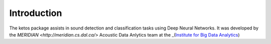 Introduction
============

The ketos package assists in sound detection and classification tasks using Deep Neural Networks.
It was developed by the `MERIDIAN <http://meridian.cs.dal.ca/>` Acoustic Data Anlytics team 
at the _(`Institute for Big Data Analytics <https://bigdata.cs.dal.ca/>`_)